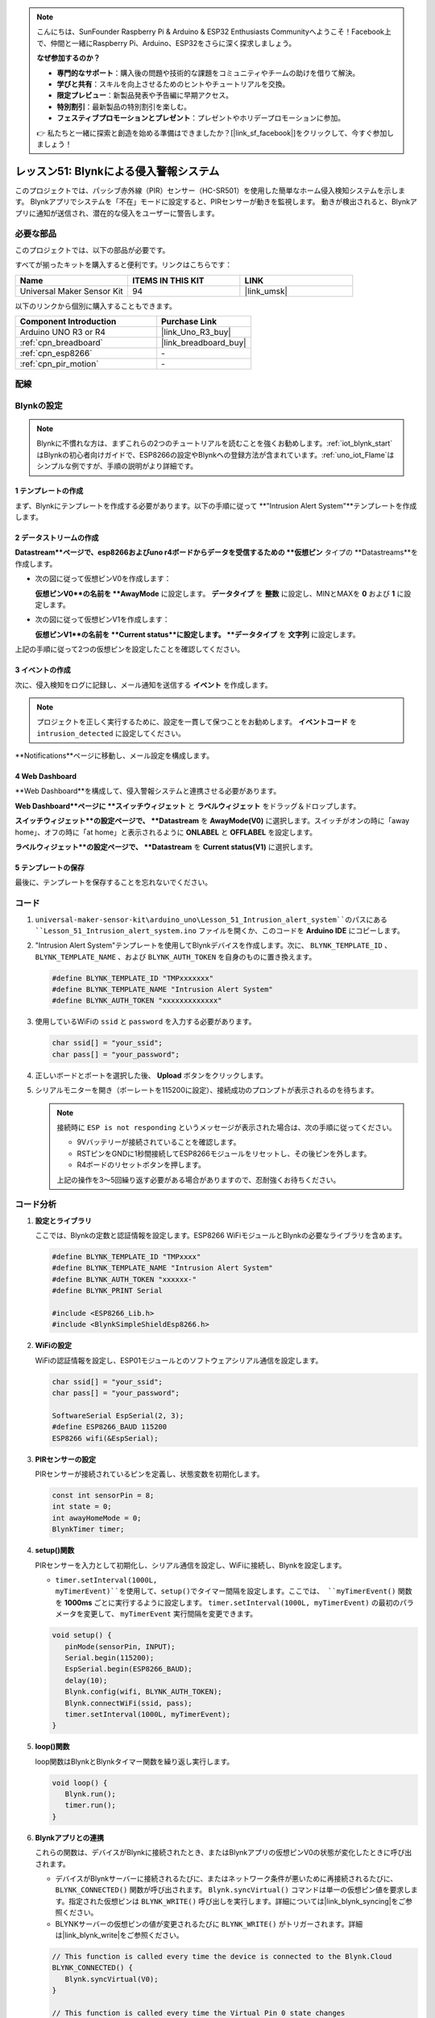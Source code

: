 
.. note::

    こんにちは、SunFounder Raspberry Pi & Arduino & ESP32 Enthusiasts Communityへようこそ！Facebook上で、仲間と一緒にRaspberry Pi、Arduino、ESP32をさらに深く探求しましょう。

    **なぜ参加するのか？**

    - **専門的なサポート**：購入後の問題や技術的な課題をコミュニティやチームの助けを借りて解決。
    - **学びと共有**：スキルを向上させるためのヒントやチュートリアルを交換。
    - **限定プレビュー**：新製品発表や予告編に早期アクセス。
    - **特別割引**：最新製品の特別割引を楽しむ。
    - **フェスティブプロモーションとプレゼント**：プレゼントやホリデープロモーションに参加。

    👉 私たちと一緒に探索と創造を始める準備はできましたか？[|link_sf_facebook|]をクリックして、今すぐ参加しましょう！
.. _uno_iot_intrusion_alert_system:

レッスン51: Blynkによる侵入警報システム
===================================================================

このプロジェクトでは、パッシブ赤外線（PIR）センサー（HC-SR501）を使用した簡単なホーム侵入検知システムを示します。
Blynkアプリでシステムを「不在」モードに設定すると、PIRセンサーが動きを監視します。
動きが検出されると、Blynkアプリに通知が送信され、潜在的な侵入をユーザーに警告します。



必要な部品
--------------------------

このプロジェクトでは、以下の部品が必要です。

すべてが揃ったキットを購入すると便利です。リンクはこちらです：

.. list-table::
    :widths: 20 20 20
    :header-rows: 1

    *   - Name	
        - ITEMS IN THIS KIT
        - LINK
    *   - Universal Maker Sensor Kit
        - 94
        - |link_umsk|

以下のリンクから個別に購入することもできます。

.. list-table::
    :widths: 30 20
    :header-rows: 1

    *   - Component Introduction
        - Purchase Link

    *   - Arduino UNO R3 or R4
        - |link_Uno_R3_buy|
    *   - :ref:`cpn_breadboard`
        - |link_breadboard_buy|
    *   - :ref:`cpn_esp8266`
        - \-
    *   - :ref:`cpn_pir_motion`
        - \-


配線
---------------------------

.. image:: img/Lesson_51_Iot_intrusion_alert_system_uno_bb.png
    :width: 100%


Blynkの設定
-----------------------------

.. note::
    Blynkに不慣れな方は、まずこれらの2つのチュートリアルを読むことを強くお勧めします。:ref:`iot_blynk_start`はBlynkの初心者向けガイドで、ESP8266の設定やBlynkへの登録方法が含まれています。:ref:`uno_iot_Flame`はシンプルな例ですが、手順の説明がより詳細です。

**1 テンプレートの作成**
^^^^^^^^^^^^^^^^^^^^^^^^^^^^^

まず、Blynkにテンプレートを作成する必要があります。以下の手順に従って **"Intrusion Alert System"**テンプレートを作成します。

.. image:: img/02-create_template_shadow.png
    :width: 80%
    :align: center

**2 データストリームの作成**
^^^^^^^^^^^^^^^^^^^^^^^^^^^^^

**Datastream**ページで、esp8266およびuno r4ボードからデータを受信するための **仮想ピン** タイプの **Datastreams**を作成します。

* 次の図に従って仮想ピンV0を作成します：

  **仮想ピンV0**の名前を **AwayMode** に設定します。 **データタイプ** を **整数** に設定し、MINとMAXを **0** および **1** に設定します。

  .. image:: img/02-datastream_1_shadow.png
      :width: 90%

* 次の図に従って仮想ピンV1を作成します：

  **仮想ピンV1**の名前を **Current status**に設定します。 **データタイプ** を **文字列** に設定します。

  .. image:: img/02-datastream_2_shadow.png
      :width: 90%

上記の手順に従って2つの仮想ピンを設定したことを確認してください。

.. image:: img/02-datastream_3_shadow.png
    :width: 100%


.. raw:: html
    
    <br/>
**3 イベントの作成**
^^^^^^^^^^^^^^^^^^^^^^^^^^^^^

次に、侵入検知をログに記録し、メール通知を送信する **イベント** を作成します。

.. note::
    プロジェクトを正しく実行するために、設定を一貫して保つことをお勧めします。 **イベントコード** を ``intrusion_detected`` に設定してください。

.. image:: img/02-event_1_shadow.png
    :width: 90%
    :align: center

**Notifications**ページに移動し、メール設定を構成します。

.. image:: img/02-event_2_shadow.png
    :width: 90%
    :align: center

.. raw:: html
    
    <br/>

**4 Web Dashboard**
^^^^^^^^^^^^^^^^^^^^^^^^^^^^^

**Web Dashboard**を構成して、侵入警報システムと連携させる必要があります。

**Web Dashboard**ページに **スイッチウィジェット** と **ラベルウィジェット** をドラッグ＆ドロップします。

.. image:: img/02-web_dashboard_1_shadow.png
    :width: 100%
    :align: center

**スイッチウィジェット**の設定ページで、 **Datastream** を **AwayMode(V0)** に選択します。スイッチがオンの時に「away home」、オフの時に「at home」と表示されるように **ONLABEL** と **OFFLABEL** を設定します。

.. image:: img/02-web_dashboard_2_shadow.png
    :width: 100%
    :align: center

**ラベルウィジェット**の設定ページで、 **Datastream** を **Current status(V1)** に選択します。

.. image:: img/02-web_dashboard_3_shadow.png
    :width: 100%
    :align: center

**5 テンプレートの保存**
^^^^^^^^^^^^^^^^^^^^^^^^^^^^^

最後に、テンプレートを保存することを忘れないでください。

.. image:: img/02-save_template_shadow.png
    :width: 70%
    :align: center

.. raw:: html
    
    <br/>


コード
----------------------- 

#. ``universal-maker-sensor-kit\arduino_uno\Lesson_51_Intrusion_alert_system``のパスにある ``Lesson_51_Intrusion_alert_system.ino`` ファイルを開くか、このコードを **Arduino IDE** にコピーします。

   .. raw:: html
       
       <iframe src=https://create.arduino.cc/editor/sunfounder01/e94c0b5e-1fcd-46aa-bc95-0395efee1d32/preview?embed style="height:510px;width:100%;margin:10px 0" frameborder=0></iframe>

#. "Intrusion Alert System"テンプレートを使用してBlynkデバイスを作成します。次に、 ``BLYNK_TEMPLATE_ID`` 、 ``BLYNK_TEMPLATE_NAME`` 、および ``BLYNK_AUTH_TOKEN`` を自身のものに置き換えます。

   .. code-block:: arduino
    
      #define BLYNK_TEMPLATE_ID "TMPxxxxxxx"
      #define BLYNK_TEMPLATE_NAME "Intrusion Alert System"
      #define BLYNK_AUTH_TOKEN "xxxxxxxxxxxxx"

#. 使用しているWiFiの ``ssid`` と ``password`` を入力する必要があります。

   .. code-block:: arduino

    char ssid[] = "your_ssid";
    char pass[] = "your_password";

#. 正しいボードとポートを選択した後、 **Upload** ボタンをクリックします。

#. シリアルモニターを開き（ボーレートを115200に設定）、接続成功のプロンプトが表示されるのを待ちます。

   .. image:: img/02-ready_1_shadow.png
    :width: 80%
    :align: center

   .. note::

       接続時に ``ESP is not responding`` というメッセージが表示された場合は、次の手順に従ってください。

       * 9Vバッテリーが接続されていることを確認します。
       * RSTピンをGNDに1秒間接続してESP8266モジュールをリセットし、その後ピンを外します。
       * R4ボードのリセットボタンを押します。

       上記の操作を3～5回繰り返す必要がある場合がありますので、忍耐強くお待ちください。
コード分析
---------------------------

#. **設定とライブラリ**

   ここでは、Blynkの定数と認証情報を設定します。ESP8266 WiFiモジュールとBlynkの必要なライブラリを含めます。

   .. code-block:: arduino

      #define BLYNK_TEMPLATE_ID "TMPxxxx"
      #define BLYNK_TEMPLATE_NAME "Intrusion Alert System"
      #define BLYNK_AUTH_TOKEN "xxxxxx-"
      #define BLYNK_PRINT Serial

      #include <ESP8266_Lib.h>
      #include <BlynkSimpleShieldEsp8266.h>

#. **WiFiの設定**

   WiFiの認証情報を設定し、ESP01モジュールとのソフトウェアシリアル通信を設定します。

   .. code-block:: arduino

      char ssid[] = "your_ssid";
      char pass[] = "your_password";

      SoftwareSerial EspSerial(2, 3);
      #define ESP8266_BAUD 115200
      ESP8266 wifi(&EspSerial);

#. **PIRセンサーの設定**

   PIRセンサーが接続されているピンを定義し、状態変数を初期化します。

   .. code-block:: arduino

      const int sensorPin = 8;
      int state = 0;
      int awayHomeMode = 0;
      BlynkTimer timer;

#. **setup()関数**

   PIRセンサーを入力として初期化し、シリアル通信を設定し、WiFiに接続し、Blynkを設定します。

   - ``timer.setInterval(1000L, myTimerEvent)``を使用して、setup()でタイマー間隔を設定します。ここでは、 ``myTimerEvent()`` 関数を **1000ms** ごとに実行するように設定します。 ``timer.setInterval(1000L, myTimerEvent)`` の最初のパラメータを変更して、 ``myTimerEvent`` 実行間隔を変更できます。

   .. raw:: html
    
    <br/> 

   .. code-block:: arduino

      void setup() {
         pinMode(sensorPin, INPUT);
         Serial.begin(115200);
         EspSerial.begin(ESP8266_BAUD);
         delay(10);
         Blynk.config(wifi, BLYNK_AUTH_TOKEN);
         Blynk.connectWiFi(ssid, pass);
         timer.setInterval(1000L, myTimerEvent);
      }

#. **loop()関数**

   loop関数はBlynkとBlynkタイマー関数を繰り返し実行します。

   .. code-block:: arduino

      void loop() {
         Blynk.run();
         timer.run();
      }

#. **Blynkアプリとの連携**

   これらの関数は、デバイスがBlynkに接続されたとき、またはBlynkアプリの仮想ピンV0の状態が変化したときに呼び出されます。

   - デバイスがBlynkサーバーに接続されるたびに、またはネットワーク条件が悪いために再接続されるたびに、 ``BLYNK_CONNECTED()`` 関数が呼び出されます。 ``Blynk.syncVirtual()`` コマンドは単一の仮想ピン値を要求します。指定された仮想ピンは ``BLYNK_WRITE()`` 呼び出しを実行します。詳細については|link_blynk_syncing|をご参照ください。

   - BLYNKサーバーの仮想ピンの値が変更されるたびに ``BLYNK_WRITE()`` がトリガーされます。詳細は|link_blynk_write|をご参照ください。

   .. raw:: html
    
    <br/> 

   .. code-block:: arduino
      
      // This function is called every time the device is connected to the Blynk.Cloud
      BLYNK_CONNECTED() {
         Blynk.syncVirtual(V0);
      }
      
      // This function is called every time the Virtual Pin 0 state changes
      BLYNK_WRITE(V0) {
         awayHomeMode = param.asInt();
         // additional logic
      }

#. **データ処理**

   毎秒、 ``myTimerEvent()`` 関数は ``sendData()``を呼び出します。Blynkでアウェイモードが有効になっている場合、PIRセンサーをチェックし、動きが検出された場合はBlynkに通知を送信します。

   - ``Blynk.virtualWrite(V1, "Somebody in your house! Please check!");``を使用してラベルのテキストを変更します。

   - ``Blynk.logEvent("intrusion_detected");``を使用してBlynkにイベントをログします。

   .. raw:: html
    
    <br/> 

   .. code-block:: arduino

      void myTimerEvent() {
         sendData();
      }

      void sendData() {
         if (awayHomeMode == 1) {
            state = digitalRead(sensorPin);  // Read the state of the PIR sensor

            Serial.print("state:");
            Serial.println(state);
        
            // If the sensor detects movement, send an alert to the Blynk app
            if (state == HIGH) {
              Serial.println("Somebody here!");
              Blynk.virtualWrite(V1, "Somebody in your house! Please check!");
              Blynk.logEvent("intrusion_detected");
            }
         }
      }


**参考資料**

- |link_blynk_doc|
- |link_blynk_quickstart| 
- |link_blynk_virtualWrite|
- |link_blynk_logEvent|
- |link_blynk_timer_intro|
- |link_blynk_syncing| 
- |link_blynk_write|